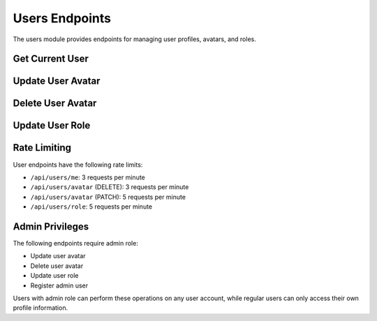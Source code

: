 Users Endpoints
===============

The users module provides endpoints for managing user profiles, avatars, and roles.

Get Current User
----------------

.. http:get:: /api/users/me

   Get current user information.

   Returns the profile information of the currently authenticated user. Rate limited to 3 requests per minute.

   **Authentication:** Required

   **Response:**

   :statuscode 200: User information successfully retrieved

   **Response Example:**

   .. code-block:: json

      {
        "id": 1,
        "username": "johndoe",
        "email": "john.doe@example.com",
        "avatar": "https://example.com/avatar.jpg",
        "confirmed": true,
        "role": "user"
      }

Update User Avatar
------------------

.. http:patch:: /api/users/avatar

   Update user avatar image (Admin only).

   Uploads a new avatar image for the user to cloud storage and updates the user's profile. Requires admin privileges and confirmed email. Rate limited to 5 requests per minute.

   **Authentication:** Required (Admin only)

   **Request Body (Multipart Form Data):**

   :param file: Avatar image file to upload (max 5MB)

   **Response:**

   :statuscode 200: Avatar successfully updated
   :statuscode 403: Forbidden if email not confirmed or not admin
   :statuscode 404: User not found
   :statuscode 500: Upload failed

   **Response Example:**

   .. code-block:: json

      {
        "id": 1,
        "username": "johndoe",
        "email": "john.doe@example.com",
        "avatar": "https://cloudinary.com/new-avatar-url.jpg",
        "confirmed": true,
        "role": "admin"
      }

Delete User Avatar
------------------

.. http:delete:: /api/users/avatar

   Delete user avatar and reset to default Gravatar (Admin only).

   Removes the current avatar and resets it to the default Gravatar image based on the user's email. Requires admin privileges. Rate limited to 3 requests per minute.

   **Authentication:** Required (Admin only)

   **Response:**

   :statuscode 200: Avatar successfully deleted and reset to default
   :statuscode 403: Forbidden if not admin
   :statuscode 404: User not found
   :statuscode 500: Operation failed

   **Response Example:**

   .. code-block:: json

      {
        "id": 1,
        "username": "johndoe",
        "email": "john.doe@example.com",
        "avatar": "https://gravatar.com/avatar/hash",
        "confirmed": true,
        "role": "admin"
      }

Update User Role
----------------

.. http:patch:: /api/users/role

   Update user role (Admin only).

   Updates a user's role in the system. This endpoint is restricted to admin users only. Rate limited to 5 requests per minute.

   **Authentication:** Required (Admin only)

   **Request Body:**

   .. code-block:: json

      {
        "email": "user@example.com",
        "role": "admin"
      }

   **Available Roles:**

   - ``user`` - Regular user with basic permissions
   - ``admin`` - Administrator with full permissions

   **Response:**

   :statuscode 200: User role successfully updated
   :statuscode 403: Forbidden if not admin
   :statuscode 404: User not found
   :statuscode 500: Operation failed

   **Response Example:**

   .. code-block:: json

      {
        "id": 2,
        "username": "janedoe",
        "email": "jane.doe@example.com",
        "avatar": null,
        "confirmed": true,
        "role": "admin"
      }

Rate Limiting
-------------

User endpoints have the following rate limits:

- ``/api/users/me``: 3 requests per minute
- ``/api/users/avatar`` (DELETE): 3 requests per minute  
- ``/api/users/avatar`` (PATCH): 5 requests per minute
- ``/api/users/role``: 5 requests per minute

Admin Privileges
----------------

The following endpoints require admin role:

- Update user avatar
- Delete user avatar
- Update user role
- Register admin user

Users with admin role can perform these operations on any user account, while regular users can only access their own profile information.
